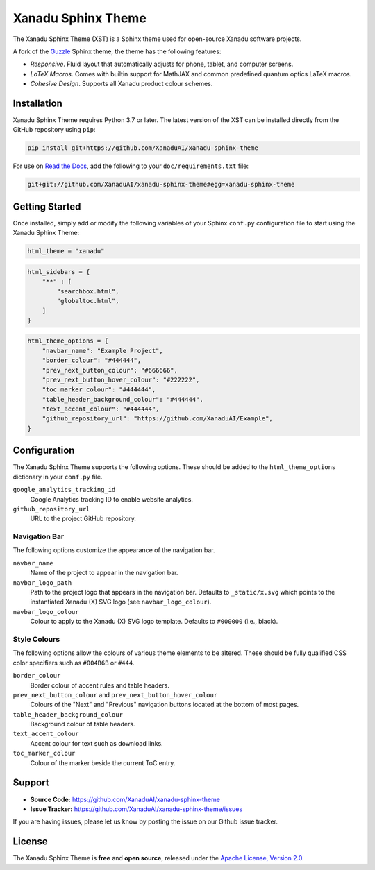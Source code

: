 Xanadu Sphinx Theme
###################

.. image:: https://raw.githubusercontent.com/XanaduAI/xanadu-sphinx-theme/pheonix/docs/_static/xst_title.svg
    :alt: Xanadu Sphinx Theme
    :height: 65
    :width: 100%

The Xanadu Sphinx Theme (XST) is a Sphinx theme used for open-source Xanadu
software projects.

A fork of the `Guzzle <https://github.com/guzzle/guzzle_sphinx_theme>`_
Sphinx theme, the theme has the following features:

* *Responsive*. Fluid layout that automatically adjusts for phone, tablet,
  and computer screens.

* *LaTeX Macros*. Comes with builtin support for MathJAX and common predefined
  quantum optics LaTeX macros.

* *Cohesive Design*. Supports all Xanadu product colour schemes.


Installation
============

Xanadu Sphinx Theme requires Python 3.7 or later. The latest version of the XST
can be installed directly from the GitHub repository using
``pip``:

.. code-block:: bash

    pip install git+https://github.com/XanaduAI/xanadu-sphinx-theme


For use on `Read the Docs <https://readthedocs.org>`_, add the following
to your ``doc/requirements.txt`` file:

.. code-block:: bash

    git+git://github.com/XanaduAI/xanadu-sphinx-theme#egg=xanadu-sphinx-theme


Getting Started
===============

Once installed, simply add or modify the following variables of your Sphinx
``conf.py`` configuration file to start using the Xanadu Sphinx Theme:

.. code-block:: python

    html_theme = "xanadu"

.. code-block:: python

    html_sidebars = {
        "**" : [
            "searchbox.html",
            "globaltoc.html",
        ]
    }

.. code-block:: python

    html_theme_options = {
        "navbar_name": "Example Project",
        "border_colour": "#444444",
        "prev_next_button_colour": "#666666",
        "prev_next_button_hover_colour": "#222222",
        "toc_marker_colour": "#444444",
        "table_header_background_colour": "#444444",
        "text_accent_colour": "#444444",
        "github_repository_url": "https://github.com/XanaduAI/Example",
    }


Configuration
=============

The Xanadu Sphinx Theme supports the following options. These should be added to
the ``html_theme_options`` dictionary in your ``conf.py`` file.

``google_analytics_tracking_id``
    Google Analytics tracking ID to enable website analytics.

``github_repository_url``
    URL to the project GitHub repository.

Navigation Bar
--------------

The following options customize the appearance of the navigation bar.

``navbar_name``
    Name of the project to appear in the navigation bar.

``navbar_logo_path``
    Path to the project logo that appears in the navigation bar. Defaults to
    ``_static/x.svg`` which points to the instantiated Xanadu (X) SVG logo
    (see ``navbar_logo_colour``).

``navbar_logo_colour``
    Colour to apply to the Xanadu (X) SVG logo template. Defaults to ``#000000``
    (i.e., black).

Style Colours
-------------

The following options allow the colours of various theme elements to be altered.
These should be fully qualified CSS color specifiers such as ``#004B6B`` or
``#444``.

``border_colour``
    Border colour of accent rules and table headers.

``prev_next_button_colour`` and ``prev_next_button_hover_colour``
    Colours of the "Next" and "Previous" navigation buttons located at the
    bottom of most pages.

``table_header_background_colour``
    Background colour of table headers.

``text_accent_colour``
    Accent colour for text such as download links.

``toc_marker_colour``
    Colour of the marker beside the current ToC entry.


Support
=======

- **Source Code:** https://github.com/XanaduAI/xanadu-sphinx-theme
- **Issue Tracker:** https://github.com/XanaduAI/xanadu-sphinx-theme/issues

If you are having issues, please let us know by posting the issue on our Github
issue tracker.


License
=======

The Xanadu Sphinx Theme is **free** and **open source**, released under the
`Apache License, Version 2.0 <https://www.apache.org/licenses/LICENSE-2.0>`_.

